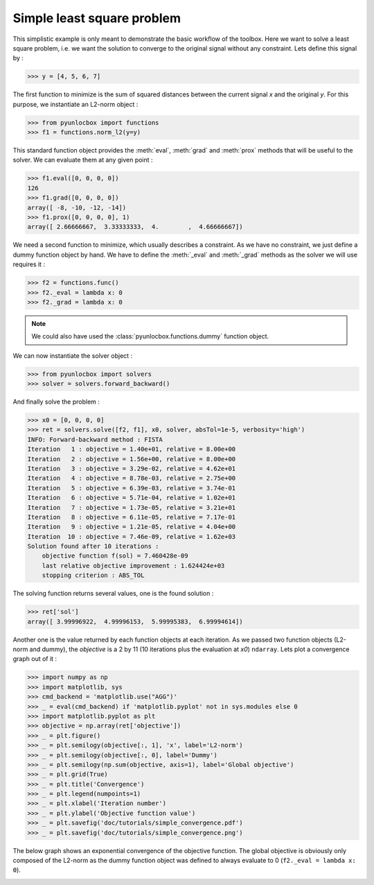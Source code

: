 ===========================
Simple least square problem
===========================

This simplistic example is only meant to demonstrate the basic workflow of the
toolbox. Here we want to solve a least square problem, i.e. we want the
solution to converge to the original signal without any constraint. Lets
define this signal by :

>>> y = [4, 5, 6, 7]

The first function to minimize is the sum of squared distances between the
current signal `x` and the original `y`. For this purpose, we instantiate an
L2-norm object :

>>> from pyunlocbox import functions
>>> f1 = functions.norm_l2(y=y)

This standard function object provides the :meth:`eval`, :meth:`grad` and
:meth:`prox` methods that will be useful to the solver. We can evaluate them at
any given point :

>>> f1.eval([0, 0, 0, 0])
126
>>> f1.grad([0, 0, 0, 0])
array([ -8, -10, -12, -14])
>>> f1.prox([0, 0, 0, 0], 1)
array([ 2.66666667,  3.33333333,  4.        ,  4.66666667])

We need a second function to minimize, which usually describes a constraint. As
we have no constraint, we just define a dummy function object by hand. We have
to define the :meth:`_eval` and :meth:`_grad` methods as the solver we will use
requires it :

>>> f2 = functions.func()
>>> f2._eval = lambda x: 0
>>> f2._grad = lambda x: 0

.. note:: We could also have used the :class:`pyunlocbox.functions.dummy`
    function object.

We can now instantiate the solver object :

>>> from pyunlocbox import solvers
>>> solver = solvers.forward_backward()

And finally solve the problem :

>>> x0 = [0, 0, 0, 0]
>>> ret = solvers.solve([f2, f1], x0, solver, absTol=1e-5, verbosity='high')
INFO: Forward-backward method : FISTA
Iteration   1 : objective = 1.40e+01, relative = 8.00e+00
Iteration   2 : objective = 1.56e+00, relative = 8.00e+00
Iteration   3 : objective = 3.29e-02, relative = 4.62e+01
Iteration   4 : objective = 8.78e-03, relative = 2.75e+00
Iteration   5 : objective = 6.39e-03, relative = 3.74e-01
Iteration   6 : objective = 5.71e-04, relative = 1.02e+01
Iteration   7 : objective = 1.73e-05, relative = 3.21e+01
Iteration   8 : objective = 6.11e-05, relative = 7.17e-01
Iteration   9 : objective = 1.21e-05, relative = 4.04e+00
Iteration  10 : objective = 7.46e-09, relative = 1.62e+03
Solution found after 10 iterations :
    objective function f(sol) = 7.460428e-09
    last relative objective improvement : 1.624424e+03
    stopping criterion : ABS_TOL

The solving function returns several values, one is the found solution :

>>> ret['sol']
array([ 3.99996922,  4.99996153,  5.99995383,  6.99994614])

Another one is the value returned by each function objects at each iteration.
As we passed two function objects (L2-norm and dummy), the `objective` is a 2
by 11 (10 iterations plus the evaluation at `x0`) ``ndarray``. Lets plot a
convergence graph out of it :

>>> import numpy as np
>>> import matplotlib, sys
>>> cmd_backend = 'matplotlib.use("AGG")'
>>> _ = eval(cmd_backend) if 'matplotlib.pyplot' not in sys.modules else 0
>>> import matplotlib.pyplot as plt
>>> objective = np.array(ret['objective'])
>>> _ = plt.figure()
>>> _ = plt.semilogy(objective[:, 1], 'x', label='L2-norm')
>>> _ = plt.semilogy(objective[:, 0], label='Dummy')
>>> _ = plt.semilogy(np.sum(objective, axis=1), label='Global objective')
>>> _ = plt.grid(True)
>>> _ = plt.title('Convergence')
>>> _ = plt.legend(numpoints=1)
>>> _ = plt.xlabel('Iteration number')
>>> _ = plt.ylabel('Objective function value')
>>> _ = plt.savefig('doc/tutorials/simple_convergence.pdf')
>>> _ = plt.savefig('doc/tutorials/simple_convergence.png')

The below graph shows an exponential convergence of the objective function. The
global objective is obviously only composed of the L2-norm as the dummy
function object was defined to always evaluate to 0 (``f2._eval = lambda x:
0``).

.. image:: simple_convergence.*
